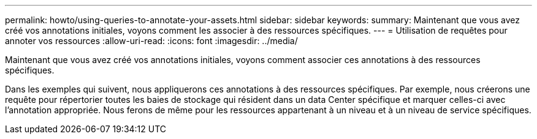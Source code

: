 ---
permalink: howto/using-queries-to-annotate-your-assets.html 
sidebar: sidebar 
keywords:  
summary: Maintenant que vous avez créé vos annotations initiales, voyons comment les associer à des ressources spécifiques. 
---
= Utilisation de requêtes pour annoter vos ressources
:allow-uri-read: 
:icons: font
:imagesdir: ../media/


[role="lead"]
Maintenant que vous avez créé vos annotations initiales, voyons comment associer ces annotations à des ressources spécifiques.

Dans les exemples qui suivent, nous appliquerons ces annotations à des ressources spécifiques. Par exemple, nous créerons une requête pour répertorier toutes les baies de stockage qui résident dans un data Center spécifique et marquer celles-ci avec l'annotation appropriée. Nous ferons de même pour les ressources appartenant à un niveau et à un niveau de service spécifiques.
